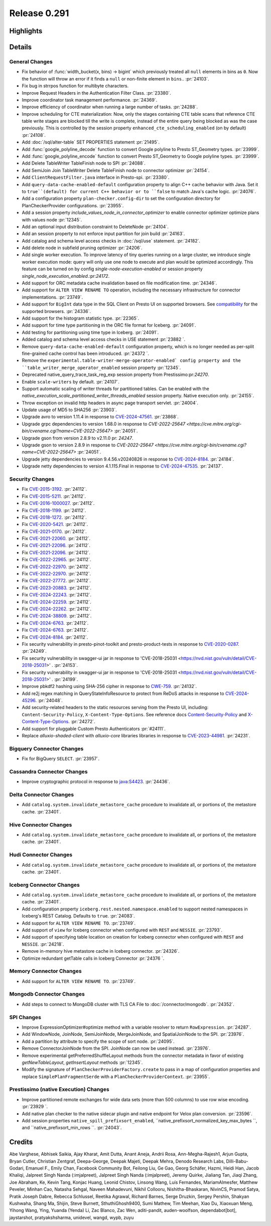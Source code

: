 =============
Release 0.291
=============

**Highlights**
==============

**Details**
===========

General Changes
_______________
* Fix behavior of :func:`width_bucket(x, bins) -> bigint` which previously treated all ``null`` elements in bins as ``0``. Now the function will throw an error if it finds a ``null`` or non-finite element in ``bins``..  :pr:`24103`.
* Fix bug in strrpos function for multibyte characters.
* Improve Request Headers in the Authentication Filter Class. :pr:`23380`.
* Improve coordinator task management performance. :pr:`24369`.
* Improve efficiency of coordinator when running a large number of tasks. :pr:`24288`.
* Improve scheduling for CTE materialization: Now, only the stages containing CTE table scans that reference CTE table write stages are blocked till the write is complete, instead of the entire query being blocked as was the case previously. This is controlled by the session property ``enhanced_cte_scheduling_enabled`` (on by default) :pr:`24108`.
* Add :doc:`/sql/alter-table` SET PROPERTIES statement :pr:`21495`.
* Add :func:`google_polyline_decode` function to convert Google polyline to Presto ST_Geometry types. :pr:`23999`.
* Add :func:`google_polyline_encode` function to convert Presto ST_Geometry to Google polyline types. :pr:`23999`.
* Add Delete TableWriter TableFinish node to SPI :pr:`24088`.
* Add SemiJoin Join TableWriter Delete TableFinish node to connector optimizer :pr:`24154`.
* Add ``ClientRequestFilter.java`` interface in Presto-spi. :pr:`23380`.
* Add ``query-data-cache-enabled-default`` configuration property to align C++ cache behavior with Java. Set it to ``true``(default) for current C++ behavior or to ``false`` to match Java's cache logic. :pr:`24076`.
* Add a configuration property ``plan-checker.config-dir`` to set the configuration directory for PlanCheckerProvider configurations. :pr:`23955`.
* Add a session property `include_values_node_in_connector_optimizer` to enable connector optimizer optimize plans with values node  :pr:`12345`.
* Add an optional input distribution constraint to DeleteNode :pr:`24104`.
* Add an session property to not enforce input partition for join build :pr:`24163`.
* Add catalog and schema level access checks in :doc:`/sql/use` statement. :pr:`24182`.
* Add delete node in subfield pruning optimizer :pr:`24206`.
* Add single worker execution. To improve latency of tiny queries running on a large cluster, we introduce single worker execution mode: query will only use one node to execute and plan would be optimized accordingly. This feature can be turned on by config `single-node-execution-enabled` or session property `single_node_execution_enabled`.:pr:`24172`.
* Add support for ORC metadata cache invalidation based on file modification time. :pr:`24346`.
* Add support for ``ALTER VIEW RENAME TO`` operation, including the necessary infrastructure for connector implementations. :pr:`23749`.
* Add support for ``BigInt`` data type in the SQL Client on Presto UI on supported browsers. See `compatibility <https://developer.mozilla.org/en-US/docs/Web/JavaScript/Reference/Global_Objects/JSON/parse#browser_compatibility>`_ for the supported browsers. :pr:`24336`.
* Add support for the histogram statistic type. :pr:`22365`.
* Add support for time type partitioning in the ORC file format for Iceberg. :pr:`24091`.
* Add testing for partitioning using time type in Iceberg. :pr:`24091`.
* Added catalog and schema level access checks in USE statement :pr:`23882 `.
* Remove ``query-data-cache-enabled-default`` configuration property, which is no longer needed as per-split fine-grained cache control has been introduced. :pr:`24372 `.
* Remove the ``experimental.table-writer-merge-operator-enabled` config property and the ``table_writer_merge_operator_enabled`` session property :pr:`12345`.
* Deprecated  native_query_trace_task_reg_exp session property from Prestissimo:pr:`24270`.
* Enable ``scale-writers`` by default. :pr:`24107`.
* Support automatic scaling of writer threads for partitioned tables. Can be enabled with the `native_execution_scale_partitioned_writer_threads_enabled` session property. Native execution only.  :pr:`24155`.
* Throw exception on invalid http headers in async page transport servlet. :pr:`24004`.
* Update usage of MD5 to SHA256 :pr:`23903`.
* Upgrade avro to version 1.11.4 in response to `CVE-2024-47561 <https://github.com/advisories/GHSA-r7pg-v2c8-mfg3>`_. :pr:`23868`.
* Upgrade grpc dependencies to version 1.68.0 in response to `CVE-2022-25647 <https://cve.mitre.org/cgi-bin/cvename.cgi?name=CVE-2022-25647>` :pr:`24051`.
* Upgrade gson from version 2.8.9 to v2.11.0 pr: `24247`.
* Upgrade gson to version 2.8.9 in response to `CVE-2022-25647 <https://cve.mitre.org/cgi-bin/cvename.cgi?name=CVE-2022-25647>` :pr:`24051`.
* Upgrade jetty dependencies to version 9.4.56.v20240826 in response to `CVE-2024-8184 <https://cve.mitre.org/cgi-bin/cvename.cgi?name=CVE-2024-8184>`_. :pr:`24184`.
* Upgrade netty dependencies to version 4.1.115.Final in response to `CVE-2024-47535 <https://cve.mitre.org/cgi-bin/cvename.cgi?name=CVE-2024-47535>`_. :pr:`24137`.

Security Changes
________________
* Fix `CVE-2015-3192 <https://www.mend.io/vulnerability-database/CVE-2015-3192>`_. :pr:`24112`.
* Fix `CVE-2015-5211 <https://www.mend.io/vulnerability-database/CVE-2015-5211>`_. :pr:`24112`.
* Fix `CVE-2016-1000027 <https://www.mend.io/vulnerability-database/CVE-2016-1000027>`_. :pr:`24112`.
* Fix `CVE-2018-1199 <https://www.mend.io/vulnerability-database/CVE-2018-1199>`_. :pr:`24112`.
* Fix `CVE-2018-1272 <https://www.mend.io/vulnerability-database/CVE-2018-1272>`_. :pr:`24112`.
* Fix `CVE-2020-5421 <https://www.mend.io/vulnerability-database/CVE-2020-5421>`_. :pr:`24112`.
* Fix `CVE-2021-0170 <https://www.mend.io/vulnerability-database/CVE-2021-0170>`_. :pr:`24112`.
* Fix `CVE-2021-22060 <https://www.mend.io/vulnerability-database/CVE-2021-22060>`_. :pr:`24112`.
* Fix `CVE-2021-22096 <https://www.mend.io/vulnerability-database/CVE-2021-22096>`_. :pr:`24112`.
* Fix `CVE-2021-22096 <https://www.mend.io/vulnerability-database/CVE-2021-22096>`_. :pr:`24112`.
* Fix `CVE-2022-22965 <https://www.mend.io/vulnerability-database/CVE-2022-22965>`_. :pr:`24112`.
* Fix `CVE-2022-22970 <https://www.mend.io/vulnerability-database/CVE-2022-22970>`_. :pr:`24112`.
* Fix `CVE-2022-22970 <https://www.mend.io/vulnerability-database/CVE-2022-22970>`_. :pr:`24112`.
* Fix `CVE-2022-27772 <https://www.mend.io/vulnerability-database/CVE-2022-27772>`_. :pr:`24112`.
* Fix `CVE-2023-20883 <https://www.mend.io/vulnerability-database/CVE-2023-20883>`_. :pr:`24112`.
* Fix `CVE-2024-22243 <https://www.mend.io/vulnerability-database/CVE-2024-22243>`_. :pr:`24112`.
* Fix `CVE-2024-22259 <https://www.mend.io/vulnerability-database/CVE-2024-22259>`_. :pr:`24112`.
* Fix `CVE-2024-22262 <https://www.mend.io/vulnerability-database/CVE-2024-22262>`_. :pr:`24112`.
* Fix `CVE-2024-38809 <https://www.mend.io/vulnerability-database/CVE-2024-38809>`_. :pr:`24112`.
* Fix `CVE-2024-6763 <https://www.mend.io/vulnerability-database/CVE-2024-6763>`_. :pr:`24112`.
* Fix `CVE-2024-6763 <https://www.mend.io/vulnerability-database/CVE-2024-6763>`_. :pr:`24112`.
* Fix `CVE-2024-8184 <https://www.mend.io/vulnerability-database/CVE-2024-8184>`_. :pr:`24112`.
* Fix security vulnerability in presto-pinot-toolkit and presto-product-tests in response to `CVE-2020-0287 <https://nvd.nist.gov/vuln/detail/CVE-2020-0287>`_. :pr:`24249`.
* Fix security vulnerability in swagger-ui jar in response to 'CVE-2018-25031 <https://nvd.nist.gov/vuln/detail/CVE-2018-25031>' .  :pr:`24153`.
* Fix security vulnerability in swagger-ui jar in response to 'CVE-2018-25031 <https://nvd.nist.gov/vuln/detail/CVE-2018-25031>' .  :pr:`24199`.
* Improve pbkdf2 hashing using SHA-256 cipher in response to `CWE-759 <https://cwe.mitre.org/data/definitions/759.htm>`_. :pr:`24132`.
* Add re2j regex matching in QueryStateInfoResource to protect from ReDoS attacks in response to `CVE-2024-45296 <https://www.cve.org/CVERecord?id=CVE-2024-45296>`_. :pr:`24048`.
* Add security-related headers to the static resources serving from the Presto UI, including: ``Content-Security-Policy``, ``X-Content-Type-Options``. See reference docs `Content-Security-Policy <https://developer.mozilla.org/en-US/docs/Web/HTTP/CSP>`_ and `X-Content-Type-Options <https://learn.microsoft.com/en-us/previous-versions/windows/internet-explorer/ie-developer/compatibility/gg622941(v=vs.85)>`_. :pr:`24272`.
* Add support for pluggable Custom Presto Authenticators :pr:`#24111`.
* Replace `alluxio-shaded-client` with `alluxio-core` libraries libraries in response to `CVE-2023-44981 <https://github.com/advisories/GHSA-7286-pgfv-vxvh>`_. :pr:`24231`.

Bigquery Connector Changes
__________________________
* Fix for BigQuery ``SELECT``. :pr:`23957`.

Cassandra Connector Changes
___________________________
* Improve cryptographic protocol in response to `java:S4423 <https://sonarqube.ow2.org/coding_rules?open=java%3AS4423&rule_key=java%3AS4423>`_. :pr:`24436`.

Delta Connector Changes
_______________________
* Add ``catalog.system.invalidate_metastore_cache`` procedure to invalidate all, or portions of, the metastore cache. :pr:`23401`.

Hive Connector Changes
______________________
* Add ``catalog.system.invalidate_metastore_cache`` procedure to invalidate all, or portions of, the metastore cache. :pr:`23401`.

Hudi Connector Changes
______________________
* Add ``catalog.system.invalidate_metastore_cache`` procedure to invalidate all, or portions of, the metastore cache. :pr:`23401`.

Iceberg Connector Changes
_________________________
* Add ``catalog.system.invalidate_metastore_cache`` procedure to invalidate all, or portions of, the metastore cache. :pr:`23401`.
* Add configuration property ``iceberg.rest.nested.namespace.enabled`` to support nested namespaces in Iceberg's REST Catalog. Defaults to ``true``. :pr:`24083`.
* Add support for ``ALTER VIEW RENAME TO``. :pr:`23749`.
* Add support of ``view`` for Iceberg connector when configured with ``REST`` and ``NESSIE``. :pr:`23793`.
* Add support of specifying table location on creation for Iceberg connector when configured with ``REST`` and ``NESSIE``. :pr:`24218`.
* Remove in-memory hive metastore cache in Iceberg connector. :pr:`24326`.
* Optimize redundant getTable calls in Iceberg Connector :pr:`24376 `.

Memory Connector Changes
________________________
* Add support for ``ALTER VIEW RENAME TO``. :pr:`23749`.

Mongodb Connector Changes
_________________________
* Add steps to connect to MongoDB cluster with TLS CA File to :doc:`/connector/mongodb`. :pr:`24352`.

SPI Changes
___________
* Improve ExpressionOptimizer#optimize method with a variable resolver to return ``RowExpression``. :pr:`24287`.
* Add WindowNode, JoinNode, SemiJoinNode, MergeJoinNode, and SpatialJoinNode to the SPI. :pr:`23976`.
* Add a partition by attribute to specify the scope of sort node. :pr:`24095`.
* Remove ConnectorJoinNode from the SPI. JoinNode can now be used instead. :pr:`23976`.
* Remove experimental getPreferredShuffleLayout methods from the connector metadata in favor of existing `getNewTableLayout`, `getInsertLayout` methods :pr:`12345`.
* Modify the signature of ``PlanCheckerProviderFactory.create`` to pass in a map of configuration properties and replace ``SimplePlanFragmentSerde`` with a ``PlanCheckerProviderContext``. :pr:`23955`.

Prestissimo (native Execution) Changes
______________________________________
* Improve partitioned remote exchanges for wide data sets (more than 500 columns) to use row wise encoding. :pr:`23929 `.
* Add native plan checker to the native sidecar plugin and native endpoint for Velox plan conversion. :pr:`23596`.
* Add session properties ``native_spill_prefixsort_enabled``, ``native_prefixsort_normalized_key_max_bytes ``, and ``native_prefixsort_min_rows ``. :pr:`24043`.

**Credits**
===========

Abe Varghese, Abhisek Saikia, Ajay Kharat, Amit Dutta, Anant Aneja, Andrii Rosa, Ann-Megha-Rajesh1, Arjun Gupta, Bryan Cutler, Christian Zentgraf, Deepa-George, Deepak Majeti, Deepak Mehra, Denodo Research Labs, Dilli-Babu-Godari, Emanuel F., Emily Chan, Facebook Community Bot, Feilong Liu, Ge Gao, Georg Schäfer, Hazmi, Heidi Han, Jacob Khaliqi, Jalpreet Singh Nanda (:imjalpreet), Jalpreet Singh Nanda (:imjalpreet), Jeremy Quirke, Jialiang Tan, Jiaqi Zhang, Joe Abraham, Ke, Kevin Tang, Konjac Huang, Leonid Chistov, Linsong Wang, Luís Fernandes, MariamAlmesfer, Matthew Peveler, Minhan Cao, Natasha Sehgal, Naveen Mahadevuni, Nikhil Collooru, Nishitha-Bhaskaran, NivinCS, Pramod Satya, Pratik Joseph Dabre, Rebecca Schlussel, Reetika Agrawal, Richard Barnes, Serge Druzkin, Sergey Pershin, Shakyan Kushwaha, Shang Ma, Shijin, Steve Burnett, SthuthiGhosh9400, Sumi Mathew, Tim Meehan, Xiao Du, Xiaoxuan Meng, Yihong Wang, Ying, Yuanda (Yenda) Li, Zac Blanco, Zac Wen, aditi-pandit, auden-woolfson, dependabot[bot], jaystarshot, pratyakshsharma, unidevel, wangd, wypb, zuyu
